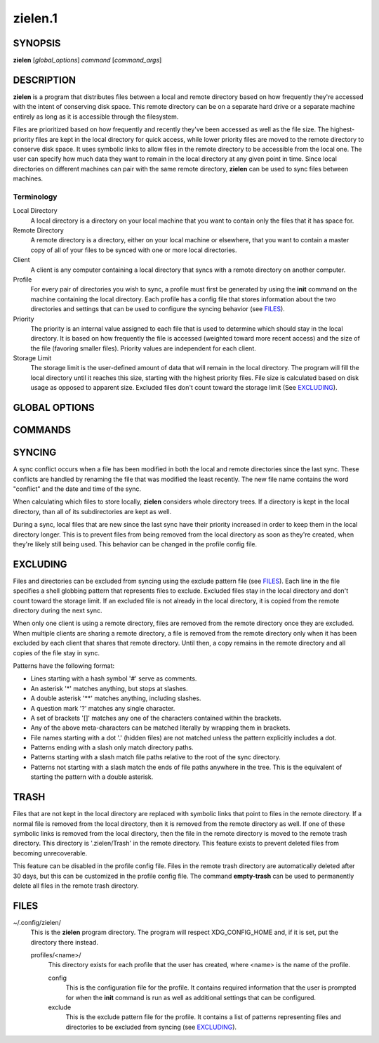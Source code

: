 ========
zielen.1
========
SYNOPSIS
========
**zielen** [*global_options*] *command* [*command_args*]

DESCRIPTION
===========
**zielen** is a program that distributes files between a local and remote
directory based on how frequently they're accessed with the intent of
conserving disk space. This remote directory can be on a separate hard drive or
a separate machine entirely as long as it is accessible through the filesystem.

Files are prioritized based on how frequently and recently they've been
accessed as well as the file size. The highest-priority files are kept in the
local directory for quick access, while lower priority files are moved to the
remote directory to conserve disk space.  It uses symbolic links to allow files
in the remote directory to be accessible from the local one. The user can
specify how much data they want to remain in the local directory at any given
point in time. Since local directories on different machines can pair with the
same remote directory, **zielen** can be used to sync files between machines.

Terminology
-----------
Local Directory
    A local directory is a directory on your local machine that you want to
    contain only the files that it has space for.

Remote Directory
    A remote directory is a directory, either on your local machine or
    elsewhere, that you want to contain a master copy of all of your files to
    be synced with one or more local directories.

Client
    A client is any computer containing a local directory that syncs with a
    remote directory on another computer.

Profile
    For every pair of directories you wish to sync, a profile must first be
    generated by using the **init** command on the machine containing the local
    directory. Each profile has a config file that stores information about the
    two directories and settings that can be used to configure the syncing
    behavior (see FILES_).

Priority
    The priority is an internal value assigned to each file that is used to
    determine which should stay in the local directory. It is based on how
    frequently the file is accessed (weighted toward more recent access) and
    the size of the file (favoring smaller files). Priority values are
    independent for each client.

Storage Limit
    The storage limit is the user-defined amount of data that will remain in
    the local directory. The program will fill the local directory until it
    reaches this size, starting with the highest priority files. File size is
    calculated based on disk usage as opposed to apparent size. Excluded files
    don't count toward the storage limit (See EXCLUDING_).

GLOBAL OPTIONS
==============
.. This imports documentation from the code.
.. linotype::
    :filepath: ../zielen/cli.py
    :function: main_help_item
    :item_id: global_opts
    :children:

COMMANDS
========
.. This imports documentation from the code.
.. linotype::
    :filepath: ../zielen/cli.py
    :function: command_help_item

    exclude : @rst
        See EXCLUDING_.

    template
        The user will still be prompted for any mandatory information that is
        missing from the template. A blank template can usually be found at
        /usr/share/zielen/config-template.

    add-remote
        Using this option, it is possible for two or more profiles to share a
        remote directory.

    keep-remote
        This is useful when the remote directory is shared with other profiles
        that may also want to retrieve the files.

    empty-trash : @rst
        See TRASH_.

SYNCING
=======
A sync conflict occurs when a file has been modified in both the local and
remote directories since the last sync. These conflicts are handled by renaming
the file that was modified the least recently. The new file name contains the
word "conflict" and the date and time of the sync.

When calculating which files to store locally, **zielen** considers whole
directory trees. If a directory is kept in the local directory, than all of its
subdirectories are kept as well.

During a sync, local files that are new since the last sync have their priority
increased in order to keep them in the local directory longer. This is to
prevent files from being removed from the local directory as soon as they're
created, when they're likely still being used. This behavior can be changed in
the profile config file.

EXCLUDING
=========
Files and directories can be excluded from syncing using the exclude pattern
file (see FILES_). Each line in the file specifies a shell globbing pattern
that represents files to exclude. Excluded files stay in the local directory
and don't count toward the storage limit. If an excluded file is not already in
the local directory, it is copied from the remote directory during the next
sync.

When only one client is using a remote directory, files are removed from the
remote directory once they are excluded. When multiple clients are sharing a
remote directory, a file is removed from the remote directory only when it has
been excluded by each client that shares that remote directory. Until then, a
copy remains in the remote directory and all copies of the file stay in sync.

Patterns have the following format:

* Lines starting with a hash symbol '#' serve as comments.
* An asterisk '*' matches anything, but stops at slashes.
* A double asterisk '**' matches anything, including slashes.
* A question mark '?' matches any single character.
* A set of brackets '[]' matches any one of the characters contained within the
  brackets.
* Any of the above meta-characters can be matched literally by wrapping them in
  brackets.
* File names starting with a dot '.' (hidden files) are not matched unless the
  pattern explicitly includes a dot.
* Patterns ending with a slash only match directory paths.
* Patterns starting with a slash match file paths relative to the root of the
  sync directory.
* Patterns not starting with a slash match the ends of file paths anywhere in
  the tree. This is the equivalent of starting the pattern with a double
  asterisk.

TRASH
=====
Files that are not kept in the local directory are replaced with symbolic links
that point to files in the remote directory. If a normal file is removed from
the local directory, then it is removed from the remote directory as well. If
one of these symbolic links is removed from the local directory, then the file
in the remote directory is moved to the remote trash directory. This directory
is '.zielen/Trash' in the remote directory. This feature exists to prevent
deleted files from becoming unrecoverable.

This feature can be disabled in the profile config file. Files in the remote
trash directory are automatically deleted after 30 days, but this can be
customized in the profile config file. The command **empty-trash** can be used
to permanently delete all files in the remote trash directory.

FILES
=====
~/.config/zielen/
    This is the **zielen** program directory. The program will respect
    XDG_CONFIG_HOME and, if it is set, put the directory there instead.

    profiles/<name>/
        This directory exists for each profile that the user has created, where
        <name> is the name of the profile.

        config
            This is the configuration file for the profile. It contains
            required information that the user is prompted for when the
            **init** command is run as well as additional settings that can be
            configured.

        exclude
            This is the exclude pattern file for the profile. It contains a
            list of patterns representing files and directories to be excluded
            from syncing (see EXCLUDING_).

